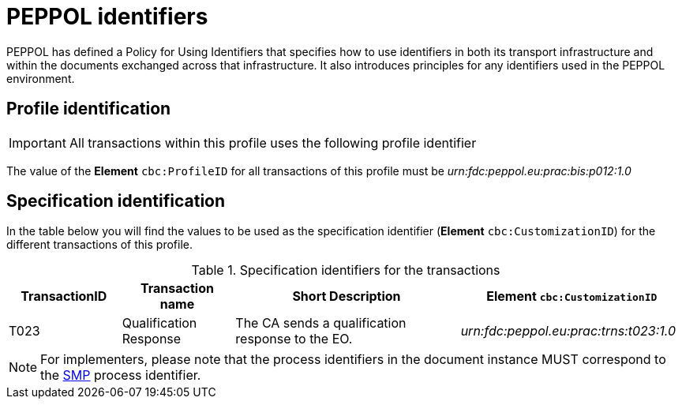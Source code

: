 
= PEPPOL identifiers

PEPPOL has defined a Policy for Using Identifiers that specifies how to use identifiers in both its transport infrastructure and within the documents exchanged across that infrastructure. It also introduces principles for any identifiers used in the PEPPOL environment.

== Profile identification

[IMPORTANT]
All transactions within this profile uses the following profile identifier

The value of the *Element* `cbc:ProfileID` for all transactions of this profile must be
_urn:fdc:peppol.eu:prac:bis:p012:1.0_

== Specification identification

In the table below you will find the values to be used as the specification identifier (*Element* `cbc:CustomizationID`)  for the different transactions of this profile.

[cols="2*2,2*4", options="header"]
.Specification identifiers for the transactions
|===

| TransactionID | Transaction name | Short Description | *Element* `cbc:CustomizationID`

| T023
| Qualification Response
| The CA sends a qualification response to the EO.
| _urn:fdc:peppol.eu:prac:trns:t023:1.0_

|===

[NOTE]
For implementers, please note that the process identifiers in the document instance MUST correspond to the http://docs.oasis-open.org/bdxr/bdx-smp/v1.0/cs03/bdx-smp-v1.0-cs03.pdf[SMP] process identifier.

